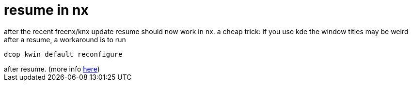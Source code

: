 = resume in nx

:slug: resume-in-nx
:category: hacking
:tags: en
:date: 2006-06-24T12:36:57Z
++++
after the recent freenx/knx update resume should now work in nx. a cheap trick: if you use kde the window titles may be weird after a resume, a workaround is to run<pre>dcop kwin default reconfigure</pre>after resume. (more info <a href="http://mail.kde.org/pipermail/freenx-knx/2005-September/002148.html">here</a>)
++++
